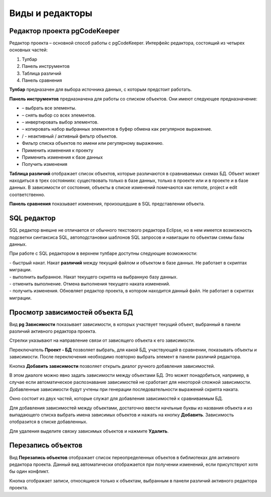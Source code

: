 ================
Виды и редакторы
================

.. _projEditor :

Редактор проекта pgCodeKeeper
~~~~~~~~~~~~~~~~~~~~~~~~~~~~~

Редактор проекта – основной способ работы с pgCodeKeeper. Интерфейс редактора, состоящий из четырех основных частей:

#. Тулбар
#. Панель инструментов
#. Таблица различий
#. Панель сравнения

.. image :: ../images/main_view.png

**Тулбар** предназачен для выбора источника данных, с которым предстоит работать.

**Панель инструментов** предназначена для работы со списком объектов. Они имеют следующее предназначение:

- |check_all| – выбрать все элементы.
- |uncheck_all| – снять выбор со всех элементов.
- |loop_obj| – инвертировать выбор элементов.
- |copy_edit| – копировать набор выбранных элементов в буфер обмена как регулярное выражение.
- |empty_filter| / |filter_tsk| - неактивный / активный фильтр объектов.
- Фильтр списка объектов по имени или регулярному выражению.
- Применить изменения к проекту
- Применить изменения к базе данных
- Получить изменения

**Таблица различий** отображает список объектов, которые различаются в сравниваемых схемах БД. Объект может находиться в трех состояниях: существовать только в базе данных, только в проекте или и в проекте и в базе данных. В зависимости от состояния, объекты в списке изменений помечаются как remote, project и edit соответственно.

**Панель сравнения** показывает изменения, произошедшие в SQL представлении объекта.

.. |check_all| image:: ../images/pgcodekeeper_project_view/check_all.gif
.. |uncheck_all| image:: ../images/pgcodekeeper_project_view/uncheck_all.gif
.. |loop_obj| image:: ../images/pgcodekeeper_project_view/loop_obj.gif
.. |copy_edit| image:: ../images/pgcodekeeper_project_view/copy_edit.png
.. |empty_filter| image:: ../images/pgcodekeeper_project_view/empty_filter.png
.. |filter_tsk| image:: ../images/pgcodekeeper_project_view/filter_tsk.png

SQL редактор
~~~~~~~~~~~~

SQL редактор внешне не отличается от обычного текстового редактора Eclipse, но в нем имеется возможность подсветки синтаксиса SQL, автоподстановки шаблонов SQL запросов и навигации по объектам схемы базы данных.

.. image :: ../images/autocomplete.png


При работе с SQL редактором в верхнем тулбаре доступны следующие возможности:

| |quick_update| - быстрый накат. Накат **различий** между текущий файлом и объектом в базе данных. Не работает в скриптах миграции.
| |update_ddl| - выполнить выбранное. Накат текущего скрипта на выбранную базу данных.
| |progress_stop| - отменить выполнение. Отмена выполнения текущего наката изменений.
| |refresh| - получить изменения. Обновляет редактор проекта, в котором находится данный файл. Не работает в скриптах миграции.

.. |quick_update| image:: ../images/pgcodekeeper_project_view/quick_update.png
.. |update_ddl| image:: ../images/pgcodekeeper_project_view/update_ddl.gif
.. |progress_stop| image:: ../images/pgcodekeeper_project_view/progress_stop.gif
.. |refresh| image:: ../images/pgcodekeeper_project_view/refresh.png



Просмотр зависимостей объекта БД
~~~~~~~~~~~~~~~~~~~~~~~~~~~~~~~~

Вид **pg Зависимости** показывает зависимости, в которых участвует текущий объект, выбранный в панели различий активного редактора проекта.

.. image :: ../images/pg_depend.png

Стрелки указывают на направление связи от зависящего объекта к его зависимости.

Переключатель **Проект - БД** позволяет выбрать, для какой БД, участвующей в сравнении, показывать объекты и зависимости. После переключения необходимо повторно выбрать элемент в панели различий редактора.

Кнопка **Добавить зависимости** позволяет открыть диалог ручного добавления зависимостей.

.. image :: ../images/manual_depcies.png

В этом диалоге можно явно задать зависимости между объектами БД. Это может понадобиться, например, в случае если автоматическое распознавание зависимостей не сработает для некоторой сложной зависимости. Добавленные зависимости будут учтены при генерации последовательности выражений скрипта наката.

Окно состоит из двух частей, которые служат для добавления зависимостей к сравниваемым БД.

Для добавления зависимостей между объектами, достаточно ввести начльные буквы из названия объекта и из выпадающего списка выбрать имена зависимых объектов и нажать на кнопку **Добавить**. Зависимость отобразится в списке добавленных.

Для удаления выделите связку зависимых объектов и нажмите **Удалить**.

.. _overrideView :

Перезапись объектов
~~~~~~~~~~~~~~~~~~~

Вид **Перезапись объектов** отображает список переопределенных объектов в библиотеках для активного редактора проекта. Данный вид автоматически отображается при получении изменений, если присутствуют хотя бы один конфликт.

.. image :: ../images/override_view.png

Кнопка |sync| отображает записи, относящиеся только к объектам, выбранным в панели различий активного редактора проекта.

.. |sync| image:: ../images/pgcodekeeper_project_view/synced.gif
